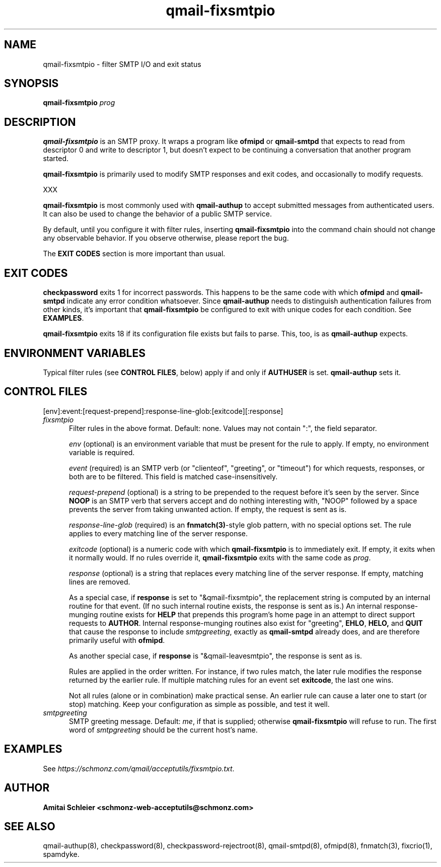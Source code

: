 .TH qmail-fixsmtpio 8
.SH NAME
qmail-fixsmtpio \- filter SMTP I/O and exit status
.SH SYNOPSIS
.B qmail-fixsmtpio
.I prog
.SH DESCRIPTION
.B qmail-fixsmtpio
is an SMTP proxy.
It wraps a program like
.B ofmipd
or
.B qmail-smtpd
that expects to read from descriptor 0
and write to descriptor 1,
but doesn't expect to be continuing a conversation that another
program started.

.B qmail-fixsmtpio
is primarily used to modify SMTP responses and exit codes, and
occasionally to modify requests.

XXX

.B qmail-fixsmtpio
is most commonly used with
.B qmail-authup
to accept submitted messages from authenticated users.
It can also be used to change the behavior of a public SMTP service.

By default, until you configure it with filter rules, inserting
.B qmail-fixsmtpio
into the command chain should not change any observable behavior.
If you observe otherwise, please report the bug.

The
.B "EXIT CODES"
section is more important than usual.
.SH "EXIT CODES"
.B checkpassword
exits 1 for incorrect passwords.
This happens to be the same code with which
.B ofmipd
and
.B qmail-smtpd
indicate any error condition whatsoever.
Since
.B qmail-authup
needs to distinguish authentication failures from other kinds,
it's important that
.B qmail-fixsmtpio
be configured to exit with unique codes for each condition.
See
.BR EXAMPLES .

.B qmail-fixsmtpio
exits 18 if its configuration file exists but fails to parse.
This, too, is as
.B qmail-authup
expects.

.SH "ENVIRONMENT VARIABLES"
Typical filter rules (see
.BR "CONTROL FILES" ,
below)
apply if and only if
.B AUTHUSER
is set.
.B qmail-authup
sets it.

.SH "CONTROL FILES"
[env]:event:[request-prepend]:response-line-glob:[exitcode][:response]
.TP 5
.I fixsmtpio
Filter rules in the above format.
Default: none.
Values may not contain ":", the field separator.

.I env
(optional)
is an environment variable that must be present for the rule to apply.
If empty, no environment variable is required.

.I event
(required)
is an SMTP verb (or "clienteof", "greeting", or "timeout")
for which requests, responses, or both are to be filtered.
This field is matched case-insensitively.

.I request-prepend
(optional)
is a string to be prepended to the request before it's seen by the server.
Since
.B NOOP
is an SMTP verb that servers accept and do nothing interesting with,
"NOOP" followed by a space prevents the server from taking unwanted action.
If empty, the request is sent as is.

.I response-line-glob
(required)
is an
.BR fnmatch(3) -style
glob pattern, with no special options set.
The rule applies to every matching line of the server response.

.I exitcode
(optional)
is a numeric code with which
.B qmail-fixsmtpio
is to immediately exit.
If empty, it exits when it normally would.
If no rules override it,
.B qmail-fixsmtpio
exits with the same code as
.IR prog .

.I response
(optional)
is a string that replaces every matching line of the server response.
If empty, matching lines are removed.

As a special case, if
.B response
is set to "&qmail-fixsmtpio",
the replacement string is computed by an internal routine for that event.
(If no such internal routine exists, the response is sent as is.)
An internal response-munging routine exists for
.B HELP
that prepends this program's home page
in an attempt to direct support requests to
.BR AUTHOR .
Internal response-munging routines also exist for "greeting",
.BR EHLO ,
.BR HELO,
and
.B QUIT
that cause the response to include
.IR smtpgreeting ,
exactly as
.B qmail-smtpd
already does, and are therefore primarily useful with
.BR ofmipd .

As another special case, if
.B response
is "&qmail-leavesmtpio",
the response is sent as is.

Rules are applied in the order written. For instance, if two rules
match, the later rule modifies the response returned by the
earlier rule.
If multiple matching rules for an event set
.BR exitcode ,
the last one wins.

Not all rules (alone or in combination) make practical sense.
An earlier rule can cause a later one to start (or stop) matching.
Keep your configuration as simple as possible, and test it well.

.TP 5
.I smtpgreeting
SMTP greeting message.
Default:
.IR me ,
if that is supplied;
otherwise
.B qmail-fixsmtpio
will refuse to run.
The first word of
.I smtpgreeting
should be the current host's name.


.SH "EXAMPLES"
See
.IR https://schmonz.com/qmail/acceptutils/fixsmtpio.txt .

.SH "AUTHOR"
.B Amitai Schleier <schmonz-web-acceptutils@schmonz.com>
.SH "SEE ALSO"
qmail-authup(8),
checkpassword(8),
checkpassword-rejectroot(8),
qmail-smtpd(8),
ofmipd(8),
fnmatch(3),
fixcrio(1),
spamdyke.

